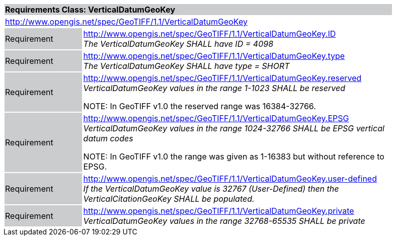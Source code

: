 [cols="1,4",width="90%"]
|===
2+|*Requirements Class: VerticalDatumGeoKey* {set:cellbgcolor:#CACCCE}
2+|http://www.opengis.net/spec/GeoTIFF/1.1/VerticalDatumGeoKey
{set:cellbgcolor:#FFFFFF}

|Requirement {set:cellbgcolor:#CACCCE}
|http://www.opengis.net/spec/GeoTIFF/1.1/VerticalDatumGeoKey.ID +
_The VerticalDatumGeoKey SHALL have ID = 4098_
{set:cellbgcolor:#FFFFFF}

|Requirement {set:cellbgcolor:#CACCCE}
|http://www.opengis.net/spec/GeoTIFF/1.1/VerticalDatumGeoKey.type +
_The VerticalDatumGeoKey SHALL have type = SHORT_
{set:cellbgcolor:#FFFFFF}

|Requirement {set:cellbgcolor:#CACCCE}
|http://www.opengis.net/spec/GeoTIFF/1.1/VerticalDatumGeoKey.reserved +
_VerticalDatumGeoKey values in the range 1-1023 SHALL be reserved_

NOTE: In GeoTIFF v1.0 the reserved range was 16384-32766.
{set:cellbgcolor:#FFFFFF}

|Requirement {set:cellbgcolor:#CACCCE}
|http://www.opengis.net/spec/GeoTIFF/1.1/VerticalDatumGeoKey.EPSG +
_VerticalDatumGeoKey values in the range 1024-32766 SHALL be EPSG vertical datum codes_

NOTE: In GeoTIFF v1.0 the range was given as 1-16383 but without reference to EPSG.
{set:cellbgcolor:#FFFFFF}

|Requirement {set:cellbgcolor:#CACCCE}
|http://www.opengis.net/spec/GeoTIFF/1.1/VerticalDatumGeoKey.user-defined +
_If the VerticalDatumGeoKey value is 32767 (User-Defined) then the VerticalCitationGeoKey SHALL be populated._
{set:cellbgcolor:#FFFFFF}

|Requirement {set:cellbgcolor:#CACCCE}
|http://www.opengis.net/spec/GeoTIFF/1.1/VerticalDatumGeoKey.private +
_VerticalDatumGeoKey values in the range 32768-65535 SHALL be private_
{set:cellbgcolor:#FFFFFF}
|===
